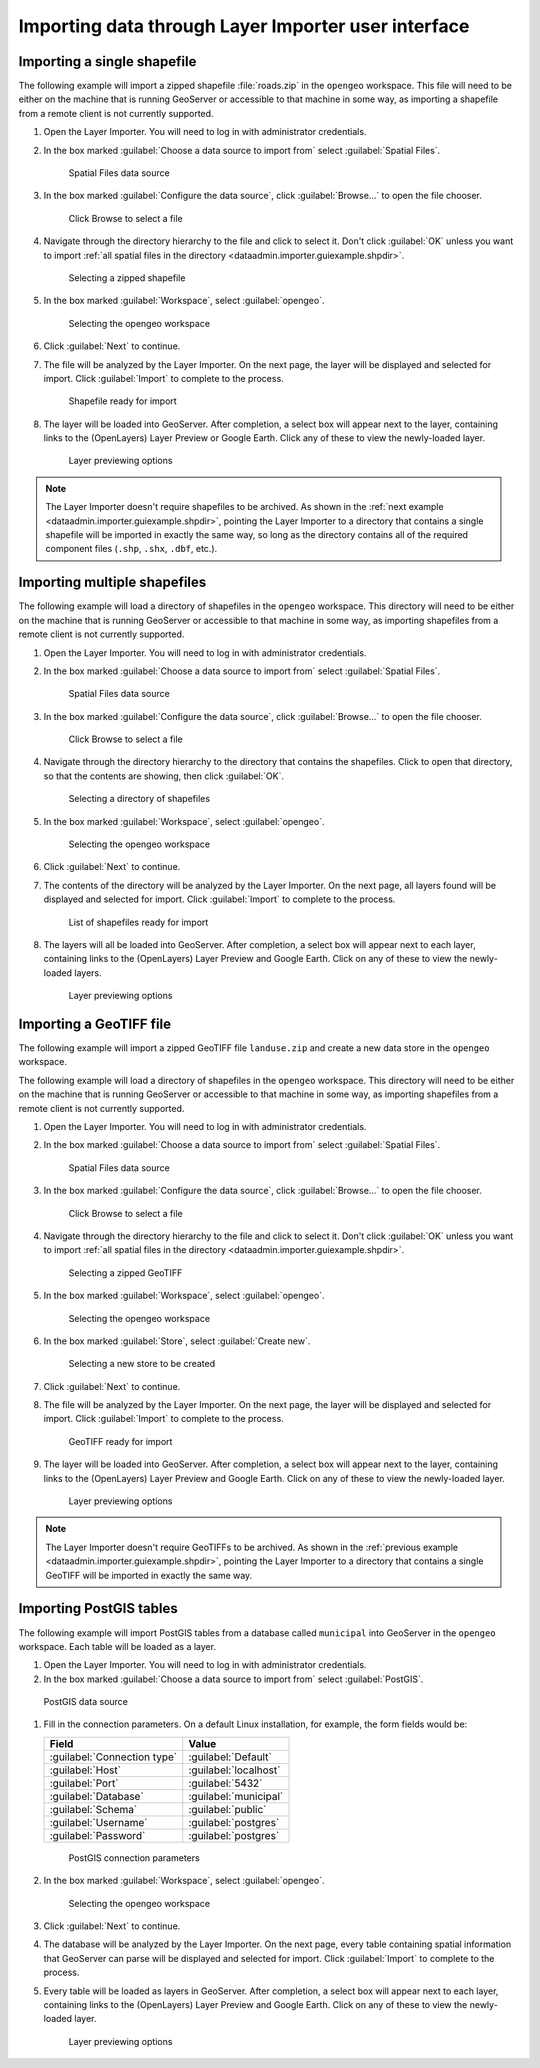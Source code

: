 .. _dataadmin.importer.guiexample:

Importing data through Layer Importer user interface
====================================================

.. _dataadmin.importer.guiexample.shp:

Importing a single shapefile
----------------------------

The following example will import a zipped shapefile :file:`roads.zip` in the ``opengeo`` workspace. This file will need to be either on the machine that is running GeoServer or accessible to that machine in some way, as importing a shapefile from a remote client is not currently supported.

#. Open the Layer Importer. You will need to log in with administrator credentials.

#. In the box marked :guilabel:`Choose a data source to import from` select :guilabel:`Spatial Files`.

   .. figure:: img/sources_choosesourcefiles.png

      Spatial Files data source

#. In the box marked :guilabel:`Configure the data source`, click :guilabel:`Browse...` to open the file chooser.

   .. figure:: img/sources_spatialfiles.png

      Click Browse to select a file

#. Navigate through the directory hierarchy to the file and click to select it. Don't click :guilabel:`OK` unless you want to import :ref:`all spatial files in the directory <dataadmin.importer.guiexample.shpdir>`.

   .. figure:: img/guiexample_shpchooser.png

      Selecting a zipped shapefile

#. In the box marked :guilabel:`Workspace`, select :guilabel:`opengeo`.

   .. figure:: img/guiexample_workspace.png

      Selecting the opengeo workspace

#. Click :guilabel:`Next` to continue.

#. The file will be analyzed by the Layer Importer. On the next page, the layer will be displayed and selected for import. Click :guilabel:`Import` to complete to the process. 

   .. figure:: img/guiexample_shpready.png

      Shapefile ready for import

#. The layer will be loaded into GeoServer. After completion, a select box will appear next to the layer, containing links to the (OpenLayers) Layer Preview or Google Earth. Click any of these to view the newly-loaded layer.

   .. figure:: img/guiexample_previewlinks.png

      Layer previewing options

.. note:: The Layer Importer doesn't require shapefiles to be archived. As shown in the :ref:`next example <dataadmin.importer.guiexample.shpdir>`, pointing the Layer Importer to a directory that contains a single shapefile will be imported in exactly the same way, so long as the directory contains all of the required component files (``.shp``, ``.shx``, ``.dbf``, etc.).

.. _dataadmin.importer.guiexample.shpdir:

Importing multiple shapefiles
-----------------------------

The following example will load a directory of shapefiles in the ``opengeo`` workspace. This directory will need to be either on the machine that is running GeoServer or accessible to that machine in some way, as importing shapefiles from a remote client is not currently supported.

#. Open the Layer Importer. You will need to log in with administrator credentials.

#. In the box marked :guilabel:`Choose a data source to import from` select :guilabel:`Spatial Files`.

   .. figure:: img/sources_choosesourcefiles.png

      Spatial Files data source

#. In the box marked :guilabel:`Configure the data source`, click :guilabel:`Browse...` to open the file chooser.

   .. figure:: img/sources_spatialfiles.png

      Click Browse to select a file

#. Navigate through the directory hierarchy to the directory that contains the shapefiles. Click to open that directory, so that the contents are showing, then click :guilabel:`OK`.

   .. figure:: img/sources_filechooser.png

      Selecting a directory of shapefiles

#. In the box marked :guilabel:`Workspace`, select :guilabel:`opengeo`.

   .. figure:: img/guiexample_workspace.png

      Selecting the opengeo workspace

#. Click :guilabel:`Next` to continue.

#. The contents of the directory will be analyzed by the Layer Importer. On the next page, all layers found will be displayed and selected for import. Click :guilabel:`Import` to complete to the process. 

   .. figure:: img/layerlist_select.png

      List of shapefiles ready for import

#. The layers will all be loaded into GeoServer. After completion, a select box will appear next to each layer, containing links to the (OpenLayers) Layer Preview and Google Earth. Click on any of these to view the newly-loaded layers.

   .. figure:: img/guiexample_previewlinks.png

      Layer previewing options

.. _dataadmin.importer.guiexample.geotiff:

Importing a GeoTIFF file
------------------------

The following example will import a zipped GeoTIFF file ``landuse.zip`` and create a new data store in the ``opengeo`` workspace. 

The following example will load a directory of shapefiles in the ``opengeo`` workspace. This directory will need to be either on the machine that is running GeoServer or accessible to that machine in some way, as importing shapefiles from a remote client is not currently supported.

#. Open the Layer Importer. You will need to log in with administrator credentials.

#. In the box marked :guilabel:`Choose a data source to import from` select :guilabel:`Spatial Files`.

   .. figure:: img/sources_choosesourcefiles.png

      Spatial Files data source

#. In the box marked :guilabel:`Configure the data source`, click :guilabel:`Browse...` to open the file chooser.

   .. figure:: img/sources_spatialfiles.png

      Click Browse to select a file

#. Navigate through the directory hierarchy to the file and click to select it. Don't click :guilabel:`OK` unless you want to import :ref:`all spatial files in the directory <dataadmin.importer.guiexample.shpdir>`.

   .. figure:: img/guiexample_geotiffchooser.png

      Selecting a zipped GeoTIFF

#. In the box marked :guilabel:`Workspace`, select :guilabel:`opengeo`.

   .. figure:: img/guiexample_workspace.png

      Selecting the opengeo workspace

#. In the box marked :guilabel:`Store`, select :guilabel:`Create new`.

   .. figure:: img/guiexample_newstore.png

      Selecting a new store to be created

#. Click :guilabel:`Next` to continue.

#. The file will be analyzed by the Layer Importer. On the next page, the layer will be displayed and selected for import. Click :guilabel:`Import` to complete to the process. 

   .. figure:: img/guiexample_geotiffready.png

      GeoTIFF ready for import

#. The layer will be loaded into GeoServer. After completion, a select box will appear next to the layer, containing links to the (OpenLayers) Layer Preview and Google Earth. Click on any of these to view the newly-loaded layer.

   .. figure:: img/guiexample_previewlinks.png

      Layer previewing options

.. note:: The Layer Importer doesn't require GeoTIFFs to be archived. As shown in the :ref:`previous example <dataadmin.importer.guiexample.shpdir>`, pointing the Layer Importer to a directory that contains a single GeoTIFF will be imported in exactly the same way.

.. _dataadmin.importer.guiexample.postgis:

Importing PostGIS tables
------------------------

The following example will import PostGIS tables from a database called ``municipal`` into GeoServer in the ``opengeo`` workspace. Each table will be loaded as a layer.

#. Open the Layer Importer. You will need to log in with administrator credentials.

#. In the box marked :guilabel:`Choose a data source to import from` select :guilabel:`PostGIS`.

.. figure:: img/sources_choosesourcepostgis.png

   PostGIS data source

#. Fill in the connection parameters. On a default Linux installation, for example, the form fields would be:

   .. list-table::
      :header-rows: 1

      * - Field
        - Value
      * - :guilabel:`Connection type`
        - :guilabel:`Default`
      * - :guilabel:`Host`
        - :guilabel:`localhost`
      * - :guilabel:`Port`
        - :guilabel:`5432`
      * - :guilabel:`Database`
        - :guilabel:`municipal`
      * - :guilabel:`Schema`
        - :guilabel:`public`
      * - :guilabel:`Username`
        - :guilabel:`postgres`
      * - :guilabel:`Password`
        - :guilabel:`postgres`

   .. figure:: img/guiexample_postgisconnection.png

      PostGIS connection parameters

#. In the box marked :guilabel:`Workspace`, select :guilabel:`opengeo`.

   .. figure:: img/guiexample_workspace.png

      Selecting the opengeo workspace

#. Click :guilabel:`Next` to continue.

#. The database will be analyzed by the Layer Importer. On the next page, every table containing spatial information that GeoServer can parse will be displayed and selected for import. Click :guilabel:`Import` to complete to the process.

#. Every table will be loaded as layers in GeoServer. After completion, a select box will appear next to each layer, containing links to the (OpenLayers) Layer Preview and Google Earth. Click on any of these to view the newly-loaded layer.

   .. figure:: img/guiexample_previewlinks.png

      Layer previewing options

